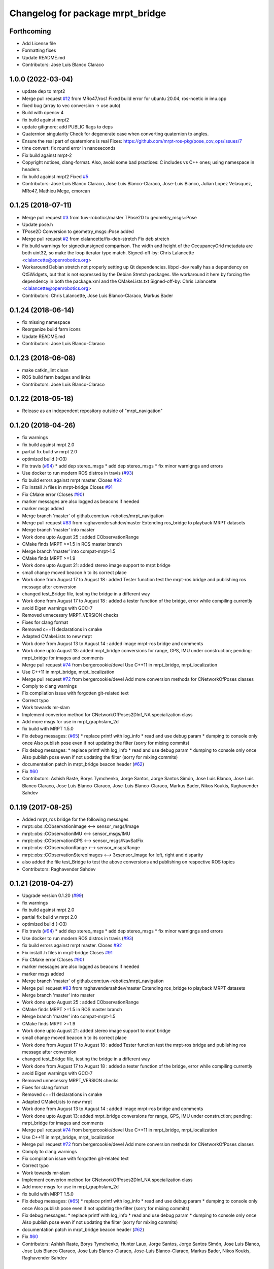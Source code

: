 ^^^^^^^^^^^^^^^^^^^^^^^^^^^^^^^^^
Changelog for package mrpt_bridge
^^^^^^^^^^^^^^^^^^^^^^^^^^^^^^^^^

Forthcoming
-----------
* Add License file
* Formatting fixes
* Update README.md
* Contributors: Jose Luis Blanco Claraco

1.0.0 (2022-03-04)
------------------
* update dep to mrpt2
* Merge pull request `#12 <https://github.com/mrpt-ros-pkg/mrpt_bridge/issues/12>`_ from MRo47/ros1
  Fixed build error for ubuntu 20.04, ros-noetic in imu.cpp
* fixed bug (array to vec conversion -> use auto)
* Build with opencv 4
* fix build against mrpt2
* update gitignore; add PUBLIC flags to deps
* Quaternion singularity
  Check for degenerate case when converting quaternion to angles.
* Ensure the real part of quaternions is real
  Fixes: https://github.com/mrpt-ros-pkg/pose_cov_ops/issues/7
* time convert: fix round error in nanoseconds
* Fix build against mrpt-2
* Copyright notices, clang-format.
  Also, avoid some bad practices: C includes vs C++ ones; using namespace
  in headers.
* fix build against mrpt2
  Fixed `#5 <https://github.com/mrpt-ros-pkg/mrpt_bridge/issues/5>`_
* Contributors: Jose Luis Blanco Claraco, Jose Luis Blanco-Claraco, Jose-Luis Blanco, Julian Lopez Velasquez, MRo47, Mathieu Mege, cmorcan

0.1.25 (2018-07-11)
-------------------
* Merge pull request `#3 <https://github.com/mrpt-ros-pkg/mrpt_bridge/issues/3>`_ from tuw-robotics/master
  TPose2D to geometry_msgs::Pose
* Update pose.h
* TPose2D Conversion to geometry_msgs::Pose added
* Merge pull request `#2 <https://github.com/mrpt-ros-pkg/mrpt_bridge/issues/2>`_ from clalancette/fix-deb-stretch
  Fix deb stretch
* Fix build warnings for signed/unsigned comparison.
  The width and height of the OccupancyGrid metadata are both
  uint32, so make the loop iterator type match.
  Signed-off-by: Chris Lalancette <clalancette@openrobotics.org>
* Workaround Debian stretch not properly setting up Qt dependencies.
  libpcl-dev really has a dependency on Qt5Widgets, but that
  is not expressed by the Debian Stretch packages.  We workaround
  it here by forcing the dependency in both the package.xml and
  the CMakeLists.txt
  Signed-off-by: Chris Lalancette <clalancette@openrobotics.org>
* Contributors: Chris Lalancette, Jose Luis Blanco-Claraco, Markus Bader

0.1.24 (2018-06-14)
-------------------
* fix missing namespace
* Reorganize build farm icons
* Update README.md
* Contributors: Jose Luis Blanco-Claraco

0.1.23 (2018-06-08)
-------------------
* make catkin_lint clean
* ROS build farm badges and links
* Contributors: Jose Luis Blanco-Claraco

0.1.22 (2018-05-18)
-------------------
* Release as an independent repository outside of "mrpt_navigation"

0.1.20 (2018-04-26)
-------------------
* fix warnings
* fix build against mrpt 2.0
* partial fix build w mrpt 2.0
* optimized build (-O3)
* Fix travis (`#94 <https://github.com/mrpt-ros-pkg/mrpt_navigation/issues/94>`_)
  * add dep stereo_msgs
  * add dep stereo_msgs
  * fix minor warnigngs and errors
* Use docker to run modern ROS distros in travis (`#93 <https://github.com/mrpt-ros-pkg/mrpt_navigation/issues/93>`_)
* fix build errors against mrpt master. Closes `#92 <https://github.com/mrpt-ros-pkg/mrpt_navigation/issues/92>`_
* Fix install .h files in mrpt-bridge
  Closes `#91 <https://github.com/mrpt-ros-pkg/mrpt_navigation/issues/91>`_
* Fix CMake error (Closes `#90 <https://github.com/mrpt-ros-pkg/mrpt_navigation/issues/90>`_)
* marker messages are also logged as beacons if needed
* marker msgs added
* Merge branch 'master' of github.com:tuw-robotics/mrpt_navigation
* Merge pull request `#83 <https://github.com/mrpt-ros-pkg/mrpt_navigation/issues/83>`_ from raghavendersahdev/master
  Extending ros_bridge to playback MRPT datasets
* Merge branch 'master' into master
* Work done upto August 25 : added CObservationRange
* CMake finds MRPT >=1.5 in ROS master branch
* Merge branch 'master' into compat-mrpt-1.5
* CMake finds MRPT >=1.9
* Work done upto August 21: added stereo image support to mrpt bridge
* small change moved beacon.h to its correct place
* Work done from August 17 to August 18 : added Tester function test the mrpt-ros bridge and publishing ros message after conversion
* changed test_Bridge file, testing the bridge in a different way
* Work done from August 17 to August 18 : added a tester function of the bridge, error while compiling currently
* avoid Eigen warnings with GCC-7
* Removed unnecessry MRPT_VERSION checks
* Fixes for clang format
* Removed c++11 declarations in cmake
* Adapted CMakeLists to new mrpt
* Work done from August 13 to August 14 : added image mrpt-ros bridge and comments
* Work done upto August 13: added mrpt_bridge conversions for range, GPS, IMU under construction; pending: mrpt_bridge for images and comments
* Merge pull request `#74 <https://github.com/mrpt-ros-pkg/mrpt_navigation/issues/74>`_ from bergercookie/devel
  Use C++11 in mrpt_bridge, mrpt_localization
* Use C++11 in mrpt_bridge, mrpt_localization
* Merge pull request `#72 <https://github.com/mrpt-ros-pkg/mrpt_navigation/issues/72>`_ from bergercookie/devel
  Add more conversion methods for CNetworkOfPoses classes
* Comply to clang warnings
* Fix compilation issue with forgotten git-related text
* Correct typo
* Work towards mr-slam
* Implement converion method for CNetworkOfPoses2DInf_NA specialization class
* Add more msgs for use in mrpt_graphslam_2d
* fix build with MRPT 1.5.0
* Fix debug messages: (`#65 <https://github.com/mrpt-ros-pkg/mrpt_navigation/issues/65>`_)
  * replace printf with log_info
  * read and use debug param
  * dumping to console only once
  Also publish pose even if not updating the filter (sorry for mixing commits)
* Fix debug messages:
  * replace printf with log_info
  * read and use debug param
  * dumping to console only once
  Also publish pose even if not updating the filter (sorry for mixing commits)
* documentation patch in mrpt_bridge beacon header (`#62 <https://github.com/mrpt-ros-pkg/mrpt_navigation/issues/62>`_)
* Fix `#60 <https://github.com/mrpt-ros-pkg/mrpt_navigation/issues/60>`_
* Contributors: Ashish Raste, Borys Tymchenko, Jorge Santos, Jorge Santos Simón, Jose Luis Blanco, Jose Luis Blanco Claraco, Jose Luis Blanco-Claraco, Jose-Luis Blanco-Claraco, Markus Bader, Nikos Koukis, Raghavender Sahdev

0.1.19 (2017-08-25)
-------------------
* Added mrpt_ros bridge for the following messages
* mrpt::obs::CObservationImage <--> sensor_msgs/Image
* mrpt::obs::CObservationIMU <--> sensor_msgs/IMU
* mrpt::obs::CObservationGPS <--> sensor_msgs/NavSatFix
* mrpt::obs::CObservationRange <--> sensor_msgs/Range
* mrpt::obs::CObservationStereoImages <--> 3xsensor_Image for left, right and disparity
* also added the file test_Bridge to test the above conversions and publishing on respective ROS topics
* Contributors: Raghavender Sahdev

0.1.21 (2018-04-27)
-------------------
* Upgrade version 0.1.20 (`#99 <https://github.com/mrpt-ros-pkg/mrpt_navigation/issues/99>`_)
* fix warnings
* fix build against mrpt 2.0
* partial fix build w mrpt 2.0
* optimized build (-O3)
* Fix travis (`#94 <https://github.com/mrpt-ros-pkg/mrpt_navigation/issues/94>`_)
  * add dep stereo_msgs
  * add dep stereo_msgs
  * fix minor warnigngs and errors
* Use docker to run modern ROS distros in travis (`#93 <https://github.com/mrpt-ros-pkg/mrpt_navigation/issues/93>`_)
* fix build errors against mrpt master. Closes `#92 <https://github.com/mrpt-ros-pkg/mrpt_navigation/issues/92>`_
* Fix install .h files in mrpt-bridge
  Closes `#91 <https://github.com/mrpt-ros-pkg/mrpt_navigation/issues/91>`_
* Fix CMake error (Closes `#90 <https://github.com/mrpt-ros-pkg/mrpt_navigation/issues/90>`_)
* marker messages are also logged as beacons if needed
* marker msgs added
* Merge branch 'master' of github.com:tuw-robotics/mrpt_navigation
* Merge pull request `#83 <https://github.com/mrpt-ros-pkg/mrpt_navigation/issues/83>`_ from raghavendersahdev/master
  Extending ros_bridge to playback MRPT datasets
* Merge branch 'master' into master
* Work done upto August 25 : added CObservationRange
* CMake finds MRPT >=1.5 in ROS master branch
* Merge branch 'master' into compat-mrpt-1.5
* CMake finds MRPT >=1.9
* Work done upto August 21: added stereo image support to mrpt bridge
* small change moved beacon.h to its correct place
* Work done from August 17 to August 18 : added Tester function test the mrpt-ros bridge and publishing ros message after conversion
* changed test_Bridge file, testing the bridge in a different way
* Work done from August 17 to August 18 : added a tester function of the bridge, error while compiling currently
* avoid Eigen warnings with GCC-7
* Removed unnecessry MRPT_VERSION checks
* Fixes for clang format
* Removed c++11 declarations in cmake
* Adapted CMakeLists to new mrpt
* Work done from August 13 to August 14 : added image mrpt-ros bridge and comments
* Work done upto August 13: added mrpt_bridge conversions for range, GPS, IMU under construction; pending: mrpt_bridge for images and comments
* Merge pull request `#74 <https://github.com/mrpt-ros-pkg/mrpt_navigation/issues/74>`_ from bergercookie/devel
  Use C++11 in mrpt_bridge, mrpt_localization
* Use C++11 in mrpt_bridge, mrpt_localization
* Merge pull request `#72 <https://github.com/mrpt-ros-pkg/mrpt_navigation/issues/72>`_ from bergercookie/devel
  Add more conversion methods for CNetworkOfPoses classes
* Comply to clang warnings
* Fix compilation issue with forgotten git-related text
* Correct typo
* Work towards mr-slam
* Implement converion method for CNetworkOfPoses2DInf_NA specialization class
* Add more msgs for use in mrpt_graphslam_2d
* fix build with MRPT 1.5.0
* Fix debug messages: (`#65 <https://github.com/mrpt-ros-pkg/mrpt_navigation/issues/65>`_)
  * replace printf with log_info
  * read and use debug param
  * dumping to console only once
  Also publish pose even if not updating the filter (sorry for mixing commits)
* Fix debug messages:
  * replace printf with log_info
  * read and use debug param
  * dumping to console only once
  Also publish pose even if not updating the filter (sorry for mixing commits)
* documentation patch in mrpt_bridge beacon header (`#62 <https://github.com/mrpt-ros-pkg/mrpt_navigation/issues/62>`_)
* Fix `#60 <https://github.com/mrpt-ros-pkg/mrpt_navigation/issues/60>`_
* Contributors: Ashish Raste, Borys Tymchenko, Hunter Laux, Jorge Santos, Jorge Santos Simón, Jose Luis Blanco, Jose Luis Blanco Claraco, Jose Luis Blanco-Claraco, Jose-Luis Blanco-Claraco, Markus Bader, Nikos Koukis, Raghavender Sahdev

0.1.18 (2017-01-22)
-------------------
* Remove types_simple.h header to fix compilation
* Contributors: Jose Luis Blanco, Nikos Koukis

0.1.17 (2017-01-22)
-------------------
* remove debug ::pause()
* make catkin_lint clean
* mrpt_bridge: Move includes in implementation file
* mrpt_bridge: Add conversion definition in NetworkOfPoses
* Fix indentation, formatting in pose conversion files
  Abide general code style according to Google C++ code guidelines and
  [MRPT coding style](https://github.com/MRPT/mrpt/blob/master/doc/MRPT_Coding_Style.md)
* mrpt_bridge: Fix bug in MRPT->ROS pose conversion
  When transorfming from MRPT 3x3 form to PoseWithCovariance 6x6 form the
  yaw components were overwritten, thus resulting yaw components would
  always be 0.
* Correct minor typo
* mrpt_bridge: Add conversion methods for NetworkOfPoses
  Commit adds conversion methods between mrpt_msgs::NetworkOfPoses and
  mrpt::graphs::CNetworkOfPoses2DInf class instances
* mrpt_bridge: Add conversion methods for Information-related Pose classes
* Remove all errors generated by catkin_lint and cleanup unused templates from CMakeLists.txt files
* Contributors: Jorge Santos, Jose Luis Blanco, Nikos Koukis

0.1.16 (2016-12-13)
-------------------

0.1.15 (2016-11-06)
-------------------
* mrpt_bridge: Fix bug in laserScans conversion
* Fix new scanRange API in MRPT 1.5.0
* Contributors: Jose-Luis Blanco-Claraco, Nikos Koukis

0.1.14 (2016-09-12)
-------------------
* fix build against mrpt < 1.5.0
* Contributors: Jose-Luis Blanco-Claraco

0.1.13 (2016-09-03)
-------------------

0.1.12 (2016-09-03)
-------------------
* Put the ROS log setting withing if MRPT_VERSION>=0x150 so it doesn't break the compilation agains .deb mrpt libs
* Add a check for an empty string.
* Strip trailing \n in logs if present.
* Add a callback function to stream MRPT logs to ROS.
* Contributors: Jorge Santos, Logrus

0.1.11 (2016-08-21)
-------------------
* fix unit test error due to uninitialized tf::Pose
* fix deprecated PCL header
* Add landmark to bridge.
* Contributors: Jose-Luis Blanco-Claraco, Logrus

0.1.10 (2016-08-05)
-------------------

0.1.9 (2016-08-05)
------------------

0.1.8 (2016-06-29)
------------------

0.1.7 (2016-06-20)
------------------

0.1.6 (2016-03-20)
------------------
* New ObservationRangeBeacon message.
* More descriptive error msgs
* Contributors: Jose Luis Blanco, Jose Luis Blanco Claraco, Jose Luis Blanco-Claraco, Logrus, Raphael Zack

0.1.5 (2015-04-29)
------------------
* mrpt_bridge: BUGFIX in convert() for 360deg scans
* Cleaner build against mrpt 1.3.0
* Fix build against mrpt 1.3.0
* Contributors: Jose Luis Blanco

0.1.4 (2014-12-27)
------------------
* Solved some old 'TODO' comments
* Removed 'mrpt' dep from catkin_package().
  I *think* this is giving problems to dependant pkgs and is not needed...
* Start new pkg mrpt_local_obstacles.
  Fixes in package.xml's
* Better doxygen docs
* localization: New param to configure sensor sources in a flexible way
* Contributors: Jose Luis Blanco

0.1.3 (2014-12-18)
------------------

0.1.2 (2014-12-18)
------------------
* Fix missing build dependency (nav_msgs)

0.1.1 (2014-12-17)
------------------
* First public binary release.


0.1.0 (2014-12-17)
------------------
* consistent version numbers
* Fixes broken dependencies
* Removed obsolete rawlog_play & fix build of other nodes.
* Fix build with mrpt 1.2.x
* localization uses tf odom
* localization working like amcl
